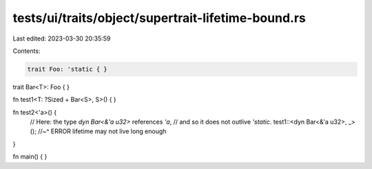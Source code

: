 tests/ui/traits/object/supertrait-lifetime-bound.rs
===================================================

Last edited: 2023-03-30 20:35:59

Contents:

.. code-block:: rs

    trait Foo: 'static { }

trait Bar<T>: Foo { }

fn test1<T: ?Sized + Bar<S>, S>() { }

fn test2<'a>() {
    // Here: the type `dyn Bar<&'a u32>` references `'a`,
    // and so it does not outlive `'static`.
    test1::<dyn Bar<&'a u32>, _>();
    //~^ ERROR lifetime may not live long enough
}

fn main() { }


